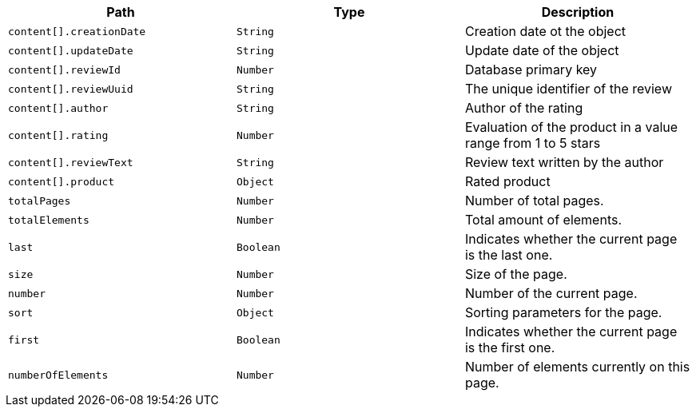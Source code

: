 |===
|Path|Type|Description

|`content[].creationDate`
|`String`
|Creation date ot the object

|`content[].updateDate`
|`String`
|Update date of the object

|`content[].reviewId`
|`Number`
|Database primary key

|`content[].reviewUuid`
|`String`
|The unique identifier of the review

|`content[].author`
|`String`
|Author of the rating

|`content[].rating`
|`Number`
|Evaluation of the product in a value range from 1 to 5 stars

|`content[].reviewText`
|`String`
|Review text written by the author

|`content[].product`
|`Object`
|Rated product

|`totalPages`
|`Number`
|Number of total pages.

|`totalElements`
|`Number`
|Total amount of elements.

|`last`
|`Boolean`
|Indicates whether the current page is the last one.

|`size`
|`Number`
|Size of the page.

|`number`
|`Number`
|Number of the current page.

|`sort`
|`Object`
|Sorting parameters for the page.

|`first`
|`Boolean`
|Indicates whether the current page is the first one.

|`numberOfElements`
|`Number`
|Number of elements currently on this page.

|===
